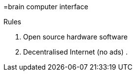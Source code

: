 =brain computer interface 

Rules

. Open source hardware software 
. Decentralised Internet (no ads) 
. 